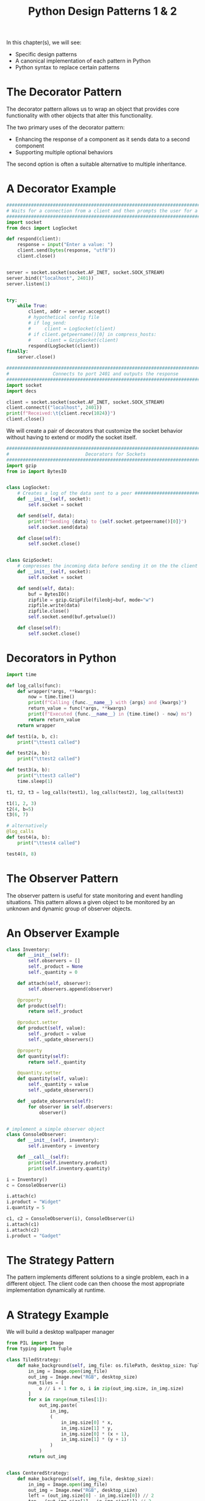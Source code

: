 #+TITLE: Python Design Patterns 1 & 2

In this chapter(s), we will see:
- Specific design patterns
- A canonical implementation of each pattern in Python
- Python syntax to replace certain patterns

* The Decorator Pattern

The decorator pattern allows us to wrap an object that provides core functionality with other objects that alter this functionality.

The two primary uses of the decorator pattern:
- Enhancing the response of a component as it sends data to a second component
- Supporting multiple optional behaviors

The second option is often a suitable alternative to multiple inheritance.

* A Decorator Example

#+BEGIN_SRC python :tangle inbound.py
########################################################################################
# Waits for a connection from a client and then prompts the user for a string response #
########################################################################################
import socket
from decs import LogSocket

def respond(client):
    response = input("Enter a value: ")
    client.send(bytes(response, "utf8"))
    client.close()


server = socket.socket(socket.AF_INET, socket.SOCK_STREAM)
server.bind(("localhost", 2401))
server.listen(1)


try:
    while True:
        client, addr = server.accept()
        # hypothetical config file
        # if log_send:
        #     client = LogSocket(client)
        # if client.getpeername()[0] in compress_hosts:
        #     client = GzipSocket(client)
        respond(LogSocket(client))
finally:
    server.close()
#+END_SRC

#+BEGIN_SRC python :tangle outbound.py
###############################################################################
#                Connects to port 2401 and outputs the response               #
###############################################################################
import socket
import decs

client = socket.socket(socket.AF_INET, socket.SOCK_STREAM)
client.connect(("localhost", 2401))
print(f"Received:\t{client.recv(1024)}")
client.close()
#+END_SRC

We will create a pair of decorators that customize the socket behavior without having to extend or modify the socket itself.

#+BEGIN_SRC python :tangle decs.py
###############################################################################
#                            Decorators for Sockets                           #
###############################################################################
import gzip
from io import BytesIO


class LogSocket:
    # Creates a log of the data sent to a peer ################################
    def __init__(self, socket):
        self.socket = socket

    def send(self, data):
        print(f"Sending {data} to {self.socket.getpeername()[0]}")
        self.socket.send(data)

    def close(self):
        self.socket.close()


class GzipSocket:
    # compresses the incoming data before sending it on the the client ########
    def __init__(self, socket):
        self.socket = socket

    def send(self, data):
        buf = BytesIO()
        zipfile = gzip.GzipFile(fileobj=buf, mode="w")
        zipfile.write(data)
        zipfile.close()
        self.socket.send(buf.getvalue())

    def close(self):
        self.socket.close()
#+END_SRC

* Decorators in Python

#+BEGIN_SRC python
import time

def log_calls(func):
    def wrapper(*args, **kwargs):
        now = time.time()
        print(f"Calling {func.__name__} with {args} and {kwargs}")
        return_value = func(*args, **kwargs)
        print(f"Executed {func.__name__} in {time.time() - now} ms")
        return return_value
    return wrapper

def test1(a, b, c):
    print("\ttest1 called")

def test2(a, b):
    print("\ttest2 called")

def test3(a, b):
    print("\ttest3 called")
    time.sleep(1)

t1, t2, t3 = log_calls(test1), log_calls(test2), log_calls(test3)

t1(1, 2, 3)
t2(4, b=5)
t3(6, 7)

# alternatively
@log_calls
def test4(a, b):
    print("\ttest4 called")

test4(8, 8)
#+END_SRC

* The Observer Pattern

The observer pattern is useful for state monitoring and event handling situations. This pattern allows a given object to be monitored by an unknown and dynamic group of observer objects.

* An Observer Example

#+BEGIN_SRC python
class Inventory:
    def __init__(self):
        self.observers = []
        self._product = None
        self._quantity = 0

    def attach(self, observer):
        self.observers.append(observer)

    @property
    def product(self):
        return self._product

    @product.setter
    def product(self, value):
        self._product = value
        self._update_observers()

    @property
    def quantity(self):
        return self._quantity

    @quantity.setter
    def quantity(self, value):
        self._quantity = value
        self._update_observers()

    def _update_observers(self):
        for observer in self.observers:
            observer()


# implement a simple observer object
class ConsoleObserver:
    def __init__(self, inventory):
        self.inventory = inventory

    def __call__(self):
        print(self.inventory.product)
        print(self.inventory.quantity)

i = Inventory()
c = ConsoleObserver(i)

i.attach(c)
i.product = "Widget"
i.quantity = 5

c1, c2 = ConsoleObserver(i), ConsoleObserver(i)
i.attach(c1)
i.attach(c2)
i.product = "Gadget"
#+END_SRC

* The Strategy Pattern

The pattern implements different solutions to a single problem, each in a different object. The client code can then choose the most appropriate implementation dynamically at runtime.

* A Strategy Example

We will build a desktop wallpaper manager

#+BEGIN_SRC python
from PIL import Image
from typing import Tuple

class TiledStrategy:
    def make_background(self, img_file: os.filePath, desktop_size: Tuple[int, int]):
        in_img = Image.open(img_file)
        out_img = Image.new("RGB", desktop_size)
        num_tiles = [
            o // i + 1 for o, i in zip(out_img.size, in_img.size)
        ]
        for x in range(num_tiles[1]):
            out_img.paste(
                in_img,
                (
                    in_img.size[0] * x,
                    in_img.size[1] * y,
                    in_img.size[0] * (x + 1),
                    in_img.size[1] * (y + 1)
                )
            )
        return out_img


class CenteredStrategy:
    def make_background(self, img_file, desktop_size):
        in_img = Image.open(img_file)
        out_img = Image.new("RGB", desktop_size)
        left = (out_img.size[0] - in_img.size[0]) // 2
        top = (out_img.size[1] - in_img.size[1]) // 2
        out_img.paste(
            in_img,
            (left, top, left + in_img.size[0], top + in_img.size[1]),
        )
        return out_img

class ScaledStrategy:
    def make_background(self, img_file, desktop_size):
        in_img = Image.open(img_file)
        out_img = in_img.resize(desktop_size)
        return out_img
#+END_SRC

* The State Pattern

The goal of the state pattern is to represent state-transition systems.


#+DOWNLOADED: /tmp/screenshot.png @ 2021-06-11 08:28:16
[[file:The State Pattern/screenshot_2021-06-11_08-28-16.png]]

* A state example

To illustrate the state pattern, we will build an xml parsing tool. The context class will be the parser itself.

#+BEGIN_SRC txt
<book>
  <author>Dusty Phillips</author>
  <publisher>Packt Publishing</publisher>
  <title>PyOOP</title>
  <content>
    <chapter>
      <number>1</number>
      <title>OOPity Scoop</title>
    </chapter>
    <chapter>
      <number>2</number>
      <title>Oop diddy woop</title>
    </chapter>
  </content>
</book>
#+END_SRC

We want the output of the program to be a tree of Node objects

#+DOWNLOADED: /tmp/screenshot.png @ 2021-06-11 08:35:40
[[file:A state example/screenshot_2021-06-11_08-35-40.png]]

#+BEGIN_SRC python :tangle xml_parser.py
class Node:
    def __init__(self, tag_name, parent=None):
        self.parent = parent
        self.tag_name = tag_name
        self.children = []
        self.text = ""

    def __str__(self):
        if self.text:
            return self.tag_name + ": " + self.text
        else:
            return self.tag_name


class Parser:
    def __init__(self, parse_string):
        self.parse_string = parse_string
        self.root = None
        self.current_node = None
        self.state = FirstTag()

    def process(self, remaining_string):
        remaining = self.state.process(remaining_string, self)
        if remaining:
            self.process(remaining)

    def start(self):
        self.process(self.parse_string)


class FirstTag:
    def process(self, remaining_string, parser):
        i_start_tag = remaining_string.find("<")
        i_end_tag = remaining_string.find(">")
        tag_name = remaining_string[i_start_tag + 1 : i_end_tag]
        root = Node(tag_name)
        parser.root = parser.current_node = root
        parser.state = ChildNode()
        return remaining_string[i_end_tag + 1:]


class ChildNode:
    def process(self, remaining_string, parser):
        # remove whitespace from string
        stripped = remaining_string.strip()
        if stripped.startswith("</"):
            parser.state = CloseTag()
        elif stripped.startswith("<"):
            parser.state = OpenTag()
        else:
            parser.state = TextNode()
        return stripped


class OpenTag:
    def process(self, remaining_string, parser):
        i_start_tag = remaining_string.find("<")
        i_end_tag = remaining_string.find(">")
        tag_name = remaining_string[i_start_tag + 1 : i_end_tag]
        node = Node(tag_name, parser.current_node)
        parser.current_node.children.append(node)
        parser.current_node = node
        parser.state = ChildNode()
        return remaining_string[i_end_tag + 1:]


class CloseTag:
    def process(self, remaining_string, parser):
        i_start_tag = remaining_string.find("<")
        i_end_tag = remaining_string.find(">")
        # assert remaining_string[i_start_tag + 1] == "/"
        tag_name = remaining_string[i_start_tag + 1 : i_end_tag]
        # assert tag_name == parser.current_node.tag_name
        parser.current_node = parser.current_node.parent
        parser.state = ChildNode()
        return remaining_string[i_end_tag + 1 :].strip()


class TextNode:
    def process(self, remaining_string, parser):
        i_start_tag = remaining_string.find("<")
        text = remaining_string[:i_start_tag]
        parser.current_node.text = text
        parser.state = ChildNode()
        return remaining_string[i_start_tag:]


if __name__ == '__main__':
    import sys

    with open(sys.argv[1]) as file:
        contents = file.read()
        p = Parser(contents)
        p.start()

        nodes = [p.root]
        while nodes:
            node = nodes.pop(0)
            print(node)
            nodes = node.children + nodes
#+END_SRC

* State vs Strategy

The strategy pattern is used to choose an algorithm at runtime; generally only one of those algorithms is going to be chosen for a particular use case.

The state pattern is designed to allow switching between different states dynamically, as some process evolves.

* State transition as coroutines

This is totally doable.

* The Singleton Pattern
